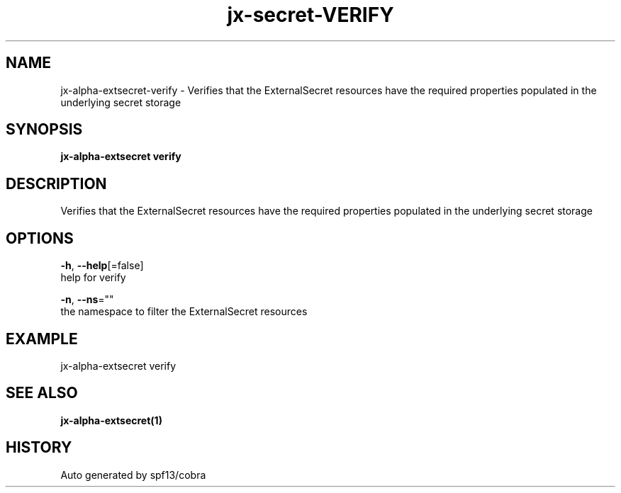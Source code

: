 .TH "jx-secret\-VERIFY" "1" "" "Auto generated by spf13/cobra" "" 
.nh
.ad l


.SH NAME
.PP
jx\-alpha\-extsecret\-verify \- Verifies that the ExternalSecret resources have the required properties populated in the underlying secret storage


.SH SYNOPSIS
.PP
\fBjx\-alpha\-extsecret verify\fP


.SH DESCRIPTION
.PP
Verifies that the ExternalSecret resources have the required properties populated in the underlying secret storage


.SH OPTIONS
.PP
\fB\-h\fP, \fB\-\-help\fP[=false]
    help for verify

.PP
\fB\-n\fP, \fB\-\-ns\fP=""
    the namespace to filter the ExternalSecret resources


.SH EXAMPLE
.PP
jx\-alpha\-extsecret verify


.SH SEE ALSO
.PP
\fBjx\-alpha\-extsecret(1)\fP


.SH HISTORY
.PP
Auto generated by spf13/cobra

